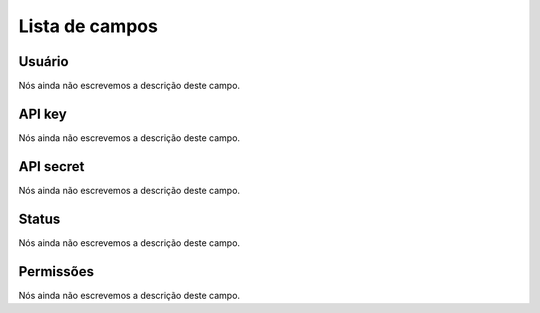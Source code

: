 .. _api-menu-list:

***************
Lista de campos
***************



.. _api-id_user:

Usuário
""""""""

Nós ainda não escrevemos a descrição deste campo.




.. _api-api_key:

API key
"""""""

Nós ainda não escrevemos a descrição deste campo.




.. _api-api_secret:

API secret
""""""""""

Nós ainda não escrevemos a descrição deste campo.




.. _api-status:

Status
""""""

Nós ainda não escrevemos a descrição deste campo.




.. _api-action:

Permissões
"""""""""""

Nós ainda não escrevemos a descrição deste campo.



